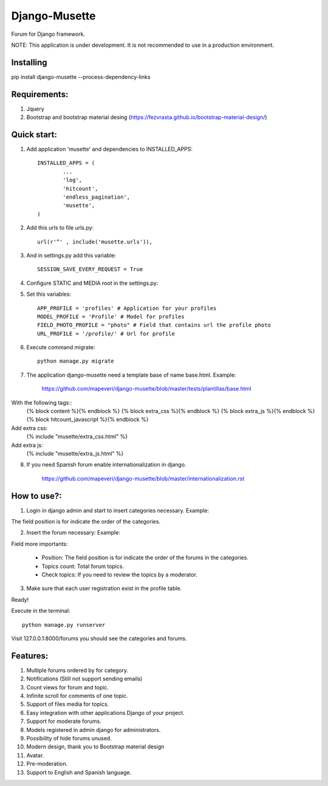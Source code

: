 ==============
Django-Musette
==============

Forum for Django framework.

NOTE: This application is under development. It is not recommended to use in a production environment.

Installing
----------

pip install django-musette --process-dependency-links

Requirements:
-------------

1. Jquery
2. Bootstrap and bootstrap material desing (https://fezvrasta.github.io/bootstrap-material-design/)

Quick start:
------------

1. Add application 'musette' and dependencies to INSTALLED_APPS::

	INSTALLED_APPS = (
		...
		'log',
		'hitcount',
		'endless_pagination',
		'musette',
	)

2. Add this urls to file urls.py::

	url(r'^' , include('musette.urls')),

3. And in settings.py add this variable::

	SESSION_SAVE_EVERY_REQUEST = True

4. Configure STATIC and MEDIA root in the settings.py::

5. Set this variables::

	APP_PROFILE = 'profiles' # Application for your profiles
	MODEL_PROFILE = 'Profile' # Model for profiles
	FIELD_PHOTO_PROFILE = "photo" # Field that contains url the profile photo
	URL_PROFILE = '/profile/' # Url for profile

6. Execute command migrate::

	python manage.py migrate

7. The application django-musette need a template base of name base.html. Example:

	https://github.com/mapeveri/django-musette/blob/master/tests/plantillas/base.html

With the following tags::
		{% block content %}{% endblock %}
		{% block extra_css %}{% endblock %}
		{% block extra_js %}{% endblock %}
		{% block hitcount_javascript %}{% endblock %}

Add extra css:
		{% include "musette/extra_css.html" %}

Add extra js:
		{% include "musette/extra_js.html" %}

8. If you need Spanish forum enable internationalization in django.

	https://github.com/mapeveri/django-musette/blob/master/internationalization.rst

How to use?:
------------

1. Login in django admin and start to insert categories necessary. Example:

.. image:: https://github.com/mapeveri/django-musette/blob/master/images/categories.png

The field position is for indicate the order of the categories.

2. Insert the forum necessary: Example:

.. image:: https://github.com/mapeveri/django-musette/blob/master/images/forums.png

Field more importants:

	- Position: The field position is for indicate the order of the forums in the categories.
	- Topics count: Total forum topics.
	- Check topics: If you need to review the topics by a moderator.

3. Make sure that each user registration exist in the profile table.

Ready!


Execute in the terminal::

	python manage.py runserver

Visit 127.0.0.1:8000/forums you should see the categories and forums.

.. image:: https://github.com/mapeveri/django-musette/blob/master/images/index.png


Features:
---------

1. Multiple forums ordered by for category.
2. Notifications (Still not support sending emails)
3. Count views for forum and topic.
4. Infinite scroll for comments of one topic.
5. Support of files media for topics.
6. Easy integration with other applications Django of your project.
7. Support for moderate forums.
8. Models registered in admin django for administrators.
9. Possibility of hide forums unused.
10. Modern design, thank you to Bootstrap material design
11. Avatar.
12. Pre-moderation.
13. Support to English and Spanish language.